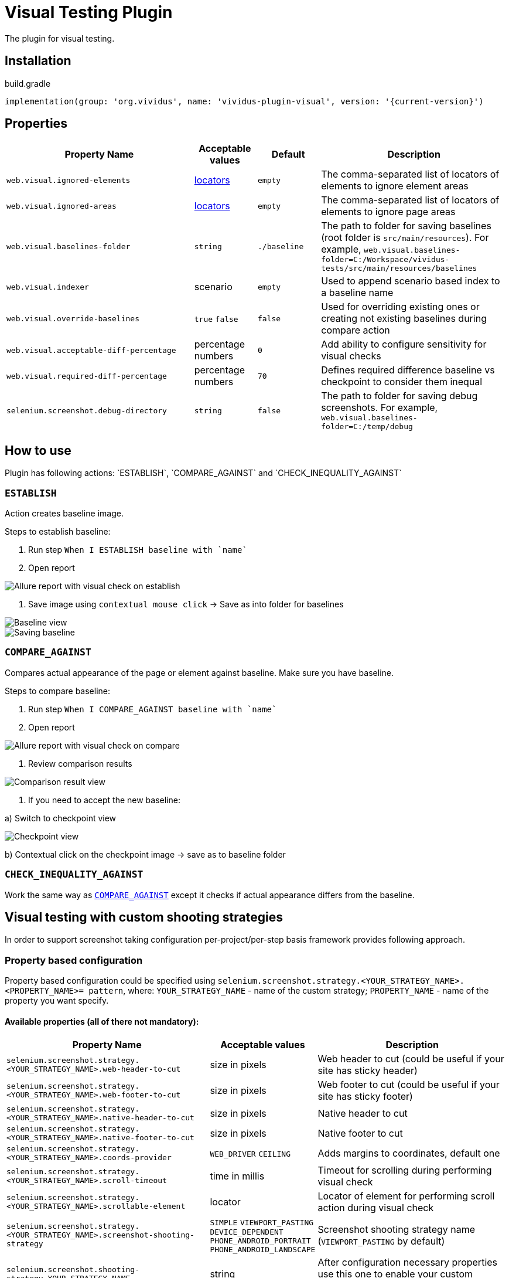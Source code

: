 :actions: `ESTABLISH`, `COMPARE_AGAINST` and `CHECK_INEQUALITY_AGAINST`
= Visual Testing Plugin

The plugin for visual testing.

== Installation

.build.gradle
[source,gradle,subs="attributes+"]
----
implementation(group: 'org.vividus', name: 'vividus-plugin-visual', version: '{current-version}')
----

== Properties

[cols="3,1,1,3", options="header"]
|===
|Property Name
|Acceptable values
|Default
|Description

|`web.visual.ignored-elements`
|xref:plugin-web-app.adoc#_locator[locators]
|`empty`
|The comma-separated list of locators of elements to ignore element areas

|`web.visual.ignored-areas`
|xref:plugin-web-app.adoc#_locator[locators]
|`empty`
|The comma-separated list of locators of elements to ignore page areas

|`web.visual.baselines-folder`
|`string`
|`./baseline`
|The path to folder for saving baselines (root folder is `src/main/resources`).
For example, `web.visual.baselines-folder=C:/Workspace/vividus-tests/src/main/resources/baselines`

|`web.visual.indexer`
|scenario
|`empty`
|Used to append scenario based index to a baseline name

|`web.visual.override-baselines`
|`true` `false`
|`false`
|Used for overriding existing ones or creating not existing baselines during compare action

|`web.visual.acceptable-diff-percentage`
|percentage numbers
|`0`
|Add ability to configure sensitivity for visual checks

|`web.visual.required-diff-percentage`
|percentage numbers
|`70`
|Defines required difference baseline vs checkpoint to consider them inequal

|`selenium.screenshot.debug-directory`
|`string`
|`false`
|The path to folder for saving debug screenshots. For example, `web.visual.baselines-folder=C:/temp/debug`

|===

== How to use

Plugin has following actions: {actions}

=== `ESTABLISH`

Action creates baseline image.

Steps to establish baseline:

. Run step `When I ESTABLISH baseline with `name``
. Open report

image::report_establish.png[Allure report with visual check on establish]

. Save image using `contextual mouse click` -> Save as into folder for baselines

image::establish_baseline.png[Baseline view]

image::save_baseline.png[Saving baseline]

=== `COMPARE_AGAINST`

Compares actual appearance of the page or element against baseline. Make sure you have baseline.

Steps to compare baseline:

. Run step `When I COMPARE_AGAINST baseline with `name``
. Open report

image::report_compare.png[Allure report with visual check on compare]

. Review comparison results

image::comparison_result.png[Comparison result view]

. If you need to accept the new baseline:

a) Switch to checkpoint view

image::checkpoint.png[Checkpoint view]

b) Contextual click on the checkpoint image -> save as to baseline folder

=== `CHECK_INEQUALITY_AGAINST`

Work the same way as <<_compare_against>> except it checks if actual appearance differs from the baseline.

== Visual testing with custom shooting strategies

In order to support screenshot taking configuration per-project/per-step basis framework provides following approach.

=== Property based configuration

Property based configuration could be specified using `selenium.screenshot.strategy.<YOUR_STRATEGY_NAME>.<PROPERTY_NAME>= pattern`,
where:
`YOUR_STRATEGY_NAME` - name of the custom strategy;
`PROPERTY_NAME` - name of the property you want specify.

==== Available properties (all of there not mandatory):

[cols="3,1,3", options="header"]
|===
|Property Name
|Acceptable values
|Description

|`selenium.screenshot.strategy.<YOUR_STRATEGY_NAME>.web-header-to-cut`
|size in pixels
|Web header to cut (could be useful if your site has sticky header)

|`selenium.screenshot.strategy.<YOUR_STRATEGY_NAME>.web-footer-to-cut`
|size in pixels
|Web footer to cut (could be useful if your site has sticky footer)

|`selenium.screenshot.strategy.<YOUR_STRATEGY_NAME>.native-header-to-cut`
|size in pixels
|Native header to cut

|`selenium.screenshot.strategy.<YOUR_STRATEGY_NAME>.native-footer-to-cut`
|size in pixels
|Native footer to cut

|`selenium.screenshot.strategy.<YOUR_STRATEGY_NAME>.coords-provider`
|`WEB_DRIVER` `CEILING`
|Adds margins to coordinates, default one

|`selenium.screenshot.strategy.<YOUR_STRATEGY_NAME>.scroll-timeout`
|time in millis
|Timeout for scrolling during performing visual check

|`selenium.screenshot.strategy.<YOUR_STRATEGY_NAME>.scrollable-element`
|locator
|Locator of element for performing scroll action during visual check

|`selenium.screenshot.strategy.<YOUR_STRATEGY_NAME>.screenshot-shooting-strategy`
|`SIMPLE` `VIEWPORT_PASTING` `DEVICE_DEPENDENT` `PHONE_ANDROID_PORTRAIT` `PHONE_ANDROID_LANDSCAPE`
|Screenshot shooting strategy name (`VIEWPORT_PASTING` by default)

|`selenium.screenshot.shooting-strategy=YOUR_STRATEGY_NAME`
|string
|After configuration necessary properties use this one to enable your custom strategy

|===

Please see the image to get a clue about difference between native/web footer/header to cut.

image::example.png[Difference between native/web footer/header image]

=== Step based configuration

To use custom configuration per step, two new steps were implemented.

[source,gherkin]
----
When I $visualAction baseline with `$baselineName` using screenshot configuration:$screenshotConfiguration
----

[source,gherkin]
----
When I $visualAction baseline with `$baselineName` ignoring:$ignoringElement using screenshot configuration:$screenshotConfiguration
----

==== *Examples of usage property based configuration:*

[source,gherkin]
----
selenium.screenshot.strategy.bombaysapphire.web-header-to-cut=80
selenium.screenshot.strategy.bombaysapphire.web-footer-to-cut=0
selenium.screenshot.strategy.bombaysapphire.scrollable-element=By.cssSelector(.page__inner)
selenium.screenshot.strategy.bombaysapphire.scroll-timeout=PT1S
selenium.screenshot.strategy.bombaysapphire.screenshot-shooting-strategy=SIMPLE
selenium.screenshot.shooting-strategy=bombaysapphire
----

==== *Examples of usage step based configuration:*

[source,gherkin]
----
When I <action> baseline with `scrollable-element-context` using screenshot configuration:
|scrollableElement                    |webHeaderToCut|webFooterToCut|scrollTimeout|screenshotShootingStrategy|
|By.xpath(//div[@class="page__inner"])|80            |0             |PT1S         |SIMPLE                    |
----

== Steps

=== Run simple visual test

==== *_Info_*

Step establishes baseline or compares against existing one

==== *_Wording_*

[source,gherkin]
----
When I $actionType baseline with `$name`
----

* `actionType` - {actions}
* `name` - name of baseline

==== *_Usage_*

.Perform simple visual check on compare
[source,gherkin]
----
When I COMPARE_AGAINST baseline with `test`
----

=== Run visual test with specified configuration

==== *_Info_*

Step establishes baseline or compares against existing one with using specified configuration

==== *_Wording_*

[source,gherkin]
----
When I $actionType baseline with `$name` using screenshot configuration:$screenshotConfiguration
----

* `actionType` - {actions}
* `name` - name of baseline
* `screenshotConfiguration` - configuration to make screenshot

==== *_Usage_*

.Perform visual check on establish with specified configuration
[source,gherkin]
----
When I ESTABLISH baseline with `test` using screenshot configuration:
|scrollableElement  |webFooterToCut|webHeaderToCut|coordsProvider|
|By.xpath(.//header)|100           |100           |CEILING       |
----

=== Run visual test with ignoring option

==== *_Info_*

Step establishes baseline or compares against existing one with using ignoring option

==== *_Wording_*

[source,gherkin]
----
When I $actionType baseline with `$name` ignoring:$ignoredElements
----

* `actionType` - {actions}
* `name` - name of baseline
* `checkSettings` - examples table of `ELEMENT`, `AREA`, `ACCEPTABLE_DIFF_PERCENTAGE` or `REQUIRED_DIFF_PERCANTAGE`

==== *_Usage_*

.Perform visual check on compare with ignoring options
[source,gherkin]
----
When I COMPARE_AGAINST baseline with `test` ignoring:
|ELEMENT            |AREA                  |ACCEPTABLE_DIFF_PERCENTAGE|
|By.xpath(.//header)|By.cssSelector(footer)|5                         |
----

=== Run visual test with ignoring option and specified configuration

==== *_Info_*

Step establishes baseline or compares against existing one with using ignoring option and specified configuration

==== *_Wording_*

[source,gherkin]
----
When I $actionType baseline with `$name` ignoring:$ignoredElements using screenshot configuration:$screenshotConfiguration
----

* `actionType` - {actions}
* `name` - name of baseline
* `checkSettings` - examples table of `ELEMENT`, `AREA`, `ACCEPTABLE_DIFF_PERCENTAGE` or `REQUIRED_DIFF_PERCANTAGE`
* `screenshotConfiguration` - configuration to make screenshot

==== *_Usage_*

.Perform visual check on establish with ignoring options and specified configuration
[source,gherkin]
----
When I ESTABLISH baseline with `test` ignoring:
|ELEMENT            |AREA                  |ACCEPTABLE_DIFF_PERCENTAGE|
|By.xpath(.//header)|By.cssSelector(footer)|5                         |
using screenshot configuration:
|scrollableElement  |webFooterToCut|webHeaderToCut|coordsProvider|
|By.xpath(.//header)|100           |100           |CEILING       |
----